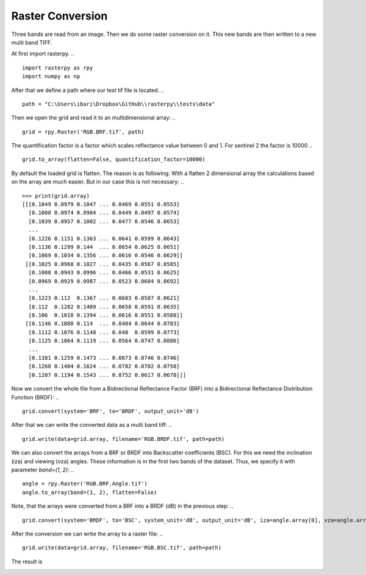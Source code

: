 Raster Conversion
-----------------
Three bands are read from an image. Then we do some raster conversion on it. This new bands are then written to a new multi band TIFF.

At first import rasterpy.
.. ::
    import rasterpy as rpy
    import numpy as np

After that we define a path where our test tif file is located.
.. ::
    path = "C:\Users\ibari\Dropbox\GitHub\\rasterpy\\tests\data"

Then we open the grid and read it to an multidimensional array:
.. ::
    grid = rpy.Raster('RGB.BRF.tif', path)

The quantification factor is a factor which scales reflectance value between 0 and 1. For sentinel 2 the factor is 10000
.. ::
    grid.to_array(flatten=False, quantification_factor=10000)

By default the loaded grid is flatten. The reason is as following: With a flatten 2 dimensional array the calculations based on the array are much easier. But in our case this is not necessary:
.. ::
    >>> print(grid.array)
    [[[0.1049 0.0979 0.1047 ... 0.0469 0.0551 0.0553]
      [0.1008 0.0974 0.0984 ... 0.0449 0.0497 0.0574]
      [0.1039 0.0957 0.1002 ... 0.0477 0.0546 0.0653]
      ...
      [0.1226 0.1151 0.1363 ... 0.0641 0.0599 0.0643]
      [0.1136 0.1299 0.144  ... 0.0654 0.0625 0.0651]
      [0.1069 0.1034 0.1356 ... 0.0616 0.0546 0.0629]]
     [[0.1025 0.0968 0.1027 ... 0.0435 0.0567 0.0585]
      [0.1008 0.0943 0.0996 ... 0.0466 0.0531 0.0625]
      [0.0969 0.0929 0.0987 ... 0.0523 0.0604 0.0692]
      ...
      [0.1223 0.112  0.1367 ... 0.0683 0.0587 0.0621]
      [0.112  0.1282 0.1409 ... 0.0658 0.0591 0.0635]
      [0.106  0.1018 0.1394 ... 0.0616 0.0551 0.0588]]
     [[0.1146 0.1088 0.114  ... 0.0484 0.0644 0.0703]
      [0.1112 0.1076 0.1148 ... 0.048  0.0599 0.0773]
      [0.1125 0.1064 0.1119 ... 0.0564 0.0747 0.0886]
      ...
      [0.1381 0.1259 0.1473 ... 0.0873 0.0746 0.0746]
      [0.1268 0.1404 0.1624 ... 0.0782 0.0702 0.0758]
      [0.1207 0.1194 0.1543 ... 0.0752 0.0617 0.0678]]]

Now we convert the whole file from a Bidirectional Reflectance Factor (BRF) into a Bidirectional Reflectance Distribution Function (BRDF):
.. ::
    grid.convert(system='BRF', to='BRDF', output_unit='dB')


.. ::
    >>> print(grid.array)
    [[[-14.763744 -15.063672 -14.772033 ... -18.259771 -17.559982 -17.544247]
      [-14.936894 -15.085909 -15.041548 ... -18.449036 -18.007935 -17.38238 ]
      [-14.805344 -15.16238  -14.962821 ... -18.186316 -17.599571 -16.822367]
      ...
      [-14.086595 -14.360746 -13.626541 ... -16.90292  -17.197231 -16.889389]
      [-14.417715 -13.835407 -13.387875 ... -16.815722 -17.0127   -16.83569 ]
      [-14.681722 -14.826293 -13.648902 ... -17.075691 -17.599571 -16.984993]]
     [[-14.86426  -15.112745 -14.855795 ... -18.586605 -17.435669 -17.29994 ]
      [-14.936894 -15.226382 -14.988905 ... -18.28764  -17.720554 -17.0127  ]
      [-15.108261 -15.291342 -15.028326 ... -17.786482 -17.161129 -16.570438]
      ...
      [-14.097234 -14.479319 -13.613813 ... -16.62729  -17.285118 -17.040583]
      [-14.479319 -13.892618 -13.482389 ... -16.78924  -17.255625 -16.943762]
      [-14.718439 -14.89402  -13.528872 ... -17.075691 -17.559982 -17.277725]]
     [[-14.379653 -14.605209 -14.402451 ... -18.123045 -16.88264  -16.501945]
      [-14.510451 -14.653377 -14.372081 ... -18.159086 -17.197231 -16.089705]
      [-14.459973 -14.702083 -14.483198 ... -17.458708 -16.238293 -15.497161]
      ...
      [-13.569563 -13.971242 -13.289471 ... -15.561357 -16.24411  -16.24411 ]
      [-13.940307 -13.497828 -12.865639 ... -16.03943  -16.508127 -16.174807]
      [-14.154426 -14.201455 -13.08784  ... -16.20932  -17.068647 -16.6592  ]]]

After that we can write the converted data as a multi band tiff:
.. ::
    grid.write(data=grid.array, filename='RGB.BRDF.tif', path=path)

We can also convert the arrays from a BRF or BRDF into Backscatter coefficients (BSC). For this we need the inclination (iza) and viewing (vza) angles. These information is in the first two bands of the dataset. Thus, we specify it with parameter `band=(1, 2)`:
.. ::
    angle = rpy.Raster('RGB.BRF.Angle.tif')
    angle.to_array(band=(1, 2), flatten=False)

Note, that the arrays were converted from a BRF into a BRDF (dB) in the previous step:
.. ::
    grid.convert(system='BRDF', to='BSC', system_unit='dB', output_unit='dB', iza=angle.array[0], vza=angle.array[1])

.. ::
    >>> print(grid.array)
    [[[-4.96271712 -5.26264553 -4.97100609 ... -7.62126904 -6.92148086
       -6.9057452 ]
      [-5.13586758 -5.28488271 -5.24052164 ... -7.81053428 -7.36943237
       -6.74387795]
      [-5.00431669 -5.36135311 -5.16179448 ... -7.5478137  -6.96106918
       -6.18386485]
      ...
      [-3.90826298 -4.18241472 -3.44820966 ... -6.10610002 -6.40041111
       -6.09256871]
      [-4.23938353 -3.65707628 -3.20954311 ... -6.0189023  -6.21587891
       -6.03886975]
      [-4.50339076 -4.64796155 -3.47057097 ... -6.27887148 -6.80275109
       -6.18817325]]
     [[-5.06323355 -5.31171929 -5.05476833 ... -7.9481029  -6.79716676
       -6.66143884]
      [-5.13586758 -5.42535533 -5.18787861 ... -7.64913781 -7.08205228
       -6.374197  ]
      [-5.3072346  -5.49031489 -5.22729991 ... -7.14797961 -6.52262663
       -5.93193652]
      ...
      [-3.91890241 -4.3009875  -3.43548169 ... -5.83047042 -6.48829808
       -6.24376328]
      [-4.3009875  -3.7142869  -3.30405791 ... -5.99241989 -6.45880451
       -6.14694236]
      [-4.54010816 -4.71568912 -3.3505403  ... -6.27887148 -6.76316277
       -6.48090502]]
     [[-4.57862624 -4.80418309 -4.60142373 ... -7.4845433  -6.24413949
       -5.86344365]
      [-4.7094249  -4.8523499  -4.57105403 ... -7.52058505 -6.5587292
       -5.45120237]
      [-4.65894679 -4.90105644 -4.68217143 ... -6.82020658 -5.59979082
       -4.85865945]
      ...
      [-3.39123113 -3.79291025 -3.1111394  ... -4.76453681 -5.44729009
       -5.44729009]
      [-3.76197545 -3.31949574 -2.68730743 ... -5.24261142 -5.71130764
       -5.37798651]
      [-3.97609467 -4.02312353 -2.90950882 ... -5.41249989 -6.27182743
       -5.86238026]]]

After the conversion we can wrtie the array to a raster file:
.. ::
    grid.write(data=grid.array, filename='RGB.BSC.tif', path=path)

The result is


.. image:: _static/brdf.png
   :align: center
   :width: 100 %
   :alt: BRDF and BSC
   :scale: 100 %
